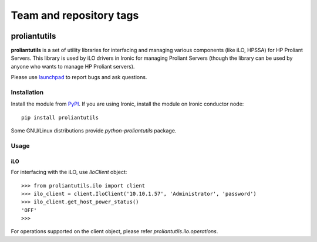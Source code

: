 ========================
Team and repository tags
========================

.. image:: http://governance.openstack.org/badges/deb-python-proliantutils.svg
    :target: http://governance.openstack.org/reference/tags/index.html

.. Change things from this point on

proliantutils
=============

**proliantutils** is a set of utility libraries for interfacing and managing
various components (like iLO, HPSSA) for HP Proliant Servers.  This library
is used by iLO drivers in Ironic for managing Proliant Servers (though the
library can be used by anyone who wants to manage HP Proliant servers).

Please use launchpad_ to report bugs and ask questions.

.. _launchpad: https://bugs.launchpad.net/proliantutils

Installation
------------

Install the module from PyPI_.  If you are using Ironic, install the module
on Ironic conductor node::

  pip install proliantutils

.. _PyPI: https://pypi.python.org/pypi/proliantutils

Some GNU/Linux distributions provide *python-proliantutils* package.

Usage
-----

iLO
~~~

For interfacing with the iLO, use *IloClient* object::

  >>> from proliantutils.ilo import client
  >>> ilo_client = client.IloClient('10.10.1.57', 'Administrator', 'password')
  >>> ilo_client.get_host_power_status()
  'OFF'
  >>>

For operations supported on the client object, please refer
*proliantutils.ilo.operations*.
